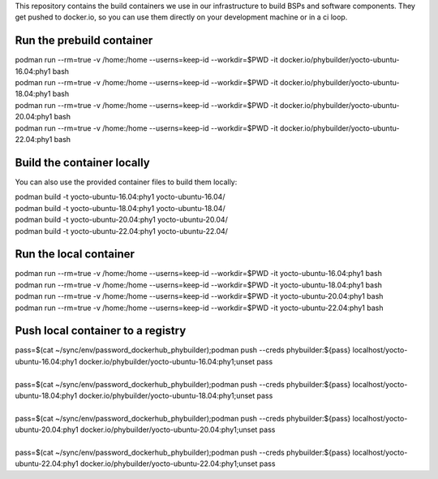 This repository contains the build containers we use in our infrastructure to build BSPs and software components. They get pushed to docker.io, so you can use them directly on your development machine or in a ci loop.

Run the prebuild container
==========================
| podman run --rm=true -v /home:/home --userns=keep-id --workdir=$PWD -it docker.io/phybuilder/yocto-ubuntu-16.04:phy1 bash
| podman run --rm=true -v /home:/home --userns=keep-id --workdir=$PWD -it docker.io/phybuilder/yocto-ubuntu-18.04:phy1 bash
| podman run --rm=true -v /home:/home --userns=keep-id --workdir=$PWD -it docker.io/phybuilder/yocto-ubuntu-20.04:phy1 bash
| podman run --rm=true -v /home:/home --userns=keep-id --workdir=$PWD -it docker.io/phybuilder/yocto-ubuntu-22.04:phy1 bash

Build the container locally
===========================
You can also use the provided container files to build them locally:

| podman build -t yocto-ubuntu-16.04:phy1 yocto-ubuntu-16.04/
| podman build -t yocto-ubuntu-18.04:phy1 yocto-ubuntu-18.04/
| podman build -t yocto-ubuntu-20.04:phy1 yocto-ubuntu-20.04/
| podman build -t yocto-ubuntu-22.04:phy1 yocto-ubuntu-22.04/

Run the local container
=======================
| podman run --rm=true -v /home:/home --userns=keep-id --workdir=$PWD -it yocto-ubuntu-16.04:phy1 bash
| podman run --rm=true -v /home:/home --userns=keep-id --workdir=$PWD -it yocto-ubuntu-18.04:phy1 bash
| podman run --rm=true -v /home:/home --userns=keep-id --workdir=$PWD -it yocto-ubuntu-20.04:phy1 bash
| podman run --rm=true -v /home:/home --userns=keep-id --workdir=$PWD -it yocto-ubuntu-22.04:phy1 bash

Push local container to a registry
==================================
| pass=$(cat ~/sync/env/password_dockerhub_phybuilder);podman push --creds phybuilder:${pass} localhost/yocto-ubuntu-16.04:phy1 docker.io/phybuilder/yocto-ubuntu-16.04:phy1;unset pass
| 
| pass=$(cat ~/sync/env/password_dockerhub_phybuilder);podman push --creds phybuilder:${pass} localhost/yocto-ubuntu-18.04:phy1 docker.io/phybuilder/yocto-ubuntu-18.04:phy1;unset pass
| 
| pass=$(cat ~/sync/env/password_dockerhub_phybuilder);podman push --creds phybuilder:${pass} localhost/yocto-ubuntu-20.04:phy1 docker.io/phybuilder/yocto-ubuntu-20.04:phy1;unset pass
| 
| pass=$(cat ~/sync/env/password_dockerhub_phybuilder);podman push --creds phybuilder:${pass} localhost/yocto-ubuntu-22.04:phy1 docker.io/phybuilder/yocto-ubuntu-22.04:phy1;unset pass
